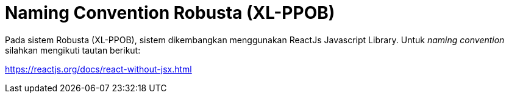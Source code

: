= Naming Convention Robusta (XL-PPOB)

Pada sistem Robusta (XL-PPOB), sistem dikembangkan menggunakan ReactJs Javascript Library.
Untuk _naming convention_ silahkan mengikuti tautan berikut:

https://reactjs.org/docs/react-without-jsx.html
